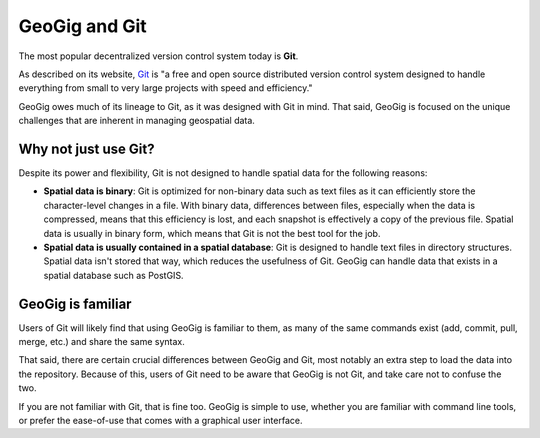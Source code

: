 .. _theory.git:

GeoGig and Git
==============

The most popular decentralized version control system today is **Git**.

As described on its website, `Git <http://git-scm.com>`_ is "a free and open source distributed version control system designed to handle everything from small to very large projects with speed and efficiency."

GeoGig owes much of its lineage to Git, as it was designed with Git in mind. That said, GeoGig is focused on the unique challenges that are inherent in managing geospatial data.

Why not just use Git?
---------------------

Despite its power and flexibility, Git is not designed to handle spatial data for the following reasons:

* **Spatial data is binary**: Git is optimized for non-binary data such as text files as it can efficiently store the character-level changes in a file. With binary data, differences between files, especially when the data is compressed, means that this efficiency is lost, and each snapshot is effectively a copy of the previous file. Spatial data is usually in binary form, which means that Git is not the best tool for the job. 

* **Spatial data is usually contained in a spatial database**: Git is designed to handle text files in directory structures. Spatial data isn't stored that way, which reduces the usefulness of Git. GeoGig can handle data that exists in a spatial database such as PostGIS.

GeoGig is familiar
------------------

Users of Git will likely find that using GeoGig is familiar to them, as many of the same commands exist (add, commit, pull, merge, etc.) and share the same syntax.

That said, there are certain crucial differences between GeoGig and Git, most notably an extra step to load the data into the repository. Because of this, users of Git need to be aware that GeoGig is not Git, and take care not to confuse the two.

If you are not familiar with Git, that is fine too. GeoGig is simple to use, whether you are familiar with command line tools, or prefer the ease-of-use that comes with a graphical user interface.
